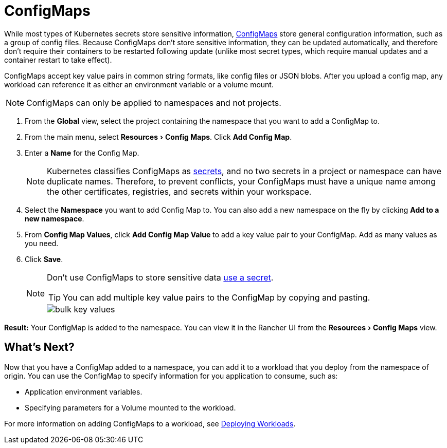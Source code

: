 = ConfigMaps
:experimental:

While most types of Kubernetes secrets store sensitive information, https://kubernetes.io/docs/tasks/configure-pod-container/configure-pod-configmap/[ConfigMaps] store general configuration information, such as a group of config files. Because ConfigMaps don't store sensitive information, they can be updated automatically, and therefore don't require their containers to be restarted following update (unlike most secret types, which require manual updates and a container restart to take effect).

ConfigMaps accept key value pairs in common string formats, like config files or JSON blobs. After you upload a config map, any workload can reference it as either an environment variable or a volume mount.

NOTE: ConfigMaps can only be applied to namespaces and not projects.

. From the *Global* view, select the project containing the namespace that you want to add a ConfigMap to.
. From the main menu, select menu:Resources[Config Maps]. Click *Add Config Map*.
. Enter a *Name* for the Config Map.
+
NOTE: Kubernetes classifies ConfigMaps as https://kubernetes.io/docs/concepts/configuration/secret/[secrets], and no two secrets in a project or namespace can have duplicate names. Therefore, to prevent conflicts, your ConfigMaps must have a unique name among the other certificates, registries, and secrets within your workspace.

. Select the *Namespace* you want to add Config Map to. You can also add a new namespace on the fly by clicking *Add to a new namespace*.
. From *Config Map Values*, click *Add Config Map Value* to add a key value pair to your ConfigMap. Add as many values as you need.
. Click *Save*.
+
[NOTE]
====
Don't use ConfigMaps to store sensitive data xref:secrets.adoc[use a secret].

TIP: You can add multiple key value pairs to the ConfigMap by copying and pasting.

image::/img/bulk-key-values.gif[]
====

*Result:* Your ConfigMap is added to the namespace. You can view it in the Rancher UI from the menu:Resources[Config Maps] view.

== What's Next?

Now that you have a ConfigMap added to a namespace, you can add it to a workload that you deploy from the namespace of origin. You can use the ConfigMap to specify information for you application to consume, such as:

* Application environment variables.
* Specifying parameters for a Volume mounted to the workload.

For more information on adding ConfigMaps to a workload, see xref:workloads-and-pods/deploy-workloads.adoc[Deploying Workloads].

